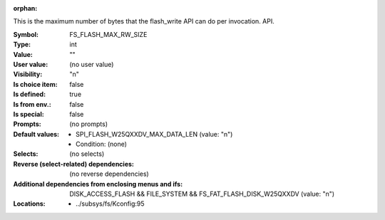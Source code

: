 :orphan:

.. title:: FS_FLASH_MAX_RW_SIZE

.. option:: CONFIG_FS_FLASH_MAX_RW_SIZE:
.. _CONFIG_FS_FLASH_MAX_RW_SIZE:

This is the maximum number of bytes that the
flash_write API can do per invocation.
API.



:Symbol:           FS_FLASH_MAX_RW_SIZE
:Type:             int
:Value:            ""
:User value:       (no user value)
:Visibility:       "n"
:Is choice item:   false
:Is defined:       true
:Is from env.:     false
:Is special:       false
:Prompts:
 (no prompts)
:Default values:

 *  SPI_FLASH_W25QXXDV_MAX_DATA_LEN (value: "n")
 *   Condition: (none)
:Selects:
 (no selects)
:Reverse (select-related) dependencies:
 (no reverse dependencies)
:Additional dependencies from enclosing menus and ifs:
 DISK_ACCESS_FLASH && FILE_SYSTEM && FS_FAT_FLASH_DISK_W25QXXDV (value: "n")
:Locations:
 * ../subsys/fs/Kconfig:95
